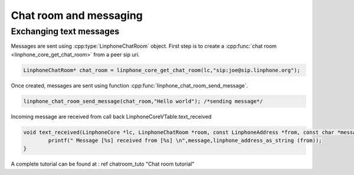 Chat room and messaging
=======================
Exchanging text messages
------------------------

Messages are sent using :cpp:type:`LinphoneChatRoom` object. First step is to create a :cpp:func:`chat room <linphone_core_get_chat_room>`
from a peer sip uri.

.. code-block:: c

	LinphoneChatRoom* chat_room = linphone_core_get_chat_room(lc,"sip:joe@sip.linphone.org");

Once created, messages are sent using function :cpp:func:`linphone_chat_room_send_message`.

.. code-block:: c

	linphone_chat_room_send_message(chat_room,"Hello world"); /*sending message*/

Incoming message are received from call back LinphoneCoreVTable.text_received

.. code-block:: c

	void text_received(LinphoneCore *lc, LinphoneChatRoom *room, const LinphoneAddress *from, const char *message) {
		printf(" Message [%s] received from [%s] \n",message,linphone_address_as_string (from));
	}

A complete tutorial can be found at : \ref chatroom_tuto "Chat room tutorial"

